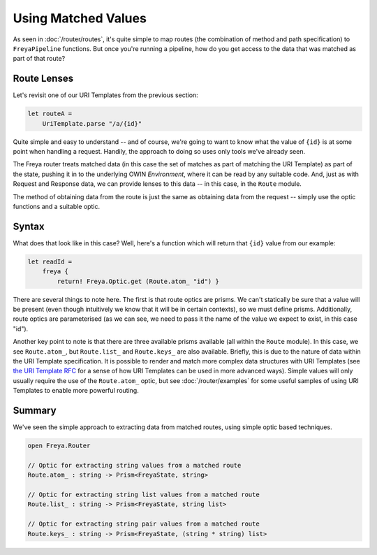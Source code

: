 Using Matched Values
====================

As seen in :doc:`/router/routes`, it's quite simple to map routes (the combination of method and path specification) to ``FreyaPipeline`` functions. But once you're running a pipeline, how do you get access to the data that was matched as part of that route?

Route Lenses
------------

Let's revisit one of our URI Templates from the previous section:

.. code-block:: fsharp

    let routeA =
        UriTemplate.parse "/a/{id}"

Quite simple and easy to understand -- and of course, we're going to want to know what the value of ``{id}`` is at some point when handling a request. Handily, the approach to doing so uses only tools we've already seen.

The Freya router treats matched data (in this case the set of matches as part of matching the URI Template) as part of the state, pushing it in to the underlying OWIN *Environment*, where it can be read by any suitable code. And, just as with Request and Response data, we can provide lenses to this data -- in this case, in the ``Route`` module.

The method of obtaining data from the route is just the same as obtaining data from the request -- simply use the optic functions and a suitable optic.

Syntax
------

What does that look like in this case? Well, here's a function which will return that ``{id}`` value from our example:

.. code-block:: fsharp

   let readId =
       freya {
           return! Freya.Optic.get (Route.atom_ "id") }

There are several things to note here. The first is that route optics are prisms. We can't statically be sure that a value will be present (even though intuitively we know that it will be in certain contexts), so we must define prisms. Additionally, route optics are parameterised (as we can see, we need to pass it the name of the value we expect to exist, in this case "id").

Another key point to note is that there are three available prisms available (all within the ``Route`` module). In this case, we see ``Route.atom_``, but ``Route.list_`` and ``Route.keys_`` are also available. Briefly, this is due to the nature of data within the URI Template specification. It is possible to render and match more complex data structures with URI Templates (see `the URI Template RFC <http://tools.ietf.org/html/rfc6570>`_ for a sense of how URI Templates can be used in more advanced ways). Simple values will only usually require the use of the ``Route.atom_`` optic, but see :doc:`/router/examples` for some useful samples of using URI Templates to enable more powerful routing.

Summary
-------

We've seen the simple approach to extracting data from matched routes, using simple optic based techniques.

.. code-block:: fsharp

   open Freya.Router

   // Optic for extracting string values from a matched route
   Route.atom_ : string -> Prism<FreyaState, string>

   // Optic for extracting string list values from a matched route
   Route.list_ : string -> Prism<FreyaState, string list>

   // Optic for extracting string pair values from a matched route
   Route.keys_ : string -> Prism<FreyaState, (string * string) list>
